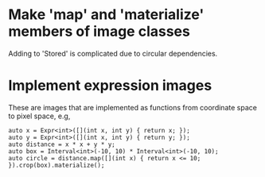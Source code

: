 
* Make 'map' and 'materialize' members of image classes
Adding to 'Stored' is complicated due to circular dependencies.
* Implement expression images
These are images that are implemented as functions from coordinate
space to pixel space, e.g,

#+BEGIN_SRC c++
auto x = Expr<int>([](int x, int y) { return x; });
auto y = Expr<int>([](int x, int y) { return y; });
auto distance = x * x + y * y;
auto box = Interval<int>(-10, 10) * Interval<int>(-10, 10);
auto circle = distance.map([](int x) { return x <= 10; }).crop(box).materialize();
#+END_SRC
  
